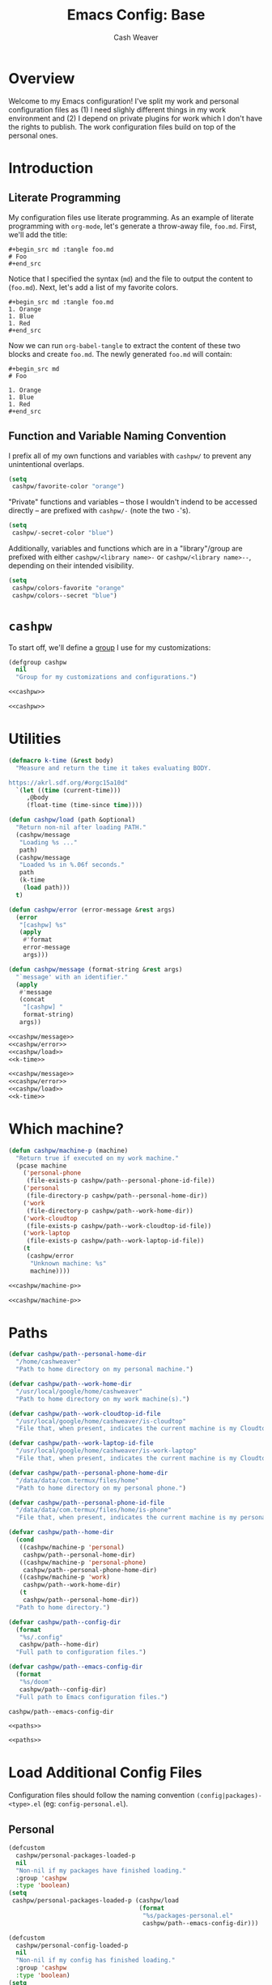:PROPERTIES:
:LAST_MODIFIED: [2024-08-07 Wed 10:39]
:END:
#+title: Emacs Config: Base
#+author: Cash Weaver
#+email: cashbweaver@gmail.com

* Overview

Welcome to my Emacs configuration! I've split my work and personal configuration files as (1) I need slighly different things in my work environment and (2) I depend on private plugins for work which I don't have the rights to publish. The work configuration files build on top of the personal ones.

* Introduction
** Literate Programming

My configuration files use literate programming. As an example of literate programming with =org-mode=, let's generate a throw-away file, =foo.md=. First, we'll add the title:

#+begin_example
,#+begin_src md :tangle foo.md
# Foo
,#+end_src
#+end_example

Notice that I specified the syntax (=md=) and the file to output the content to (=foo.md=). Next, let's add a list of my favorite colors.

#+begin_example
,#+begin_src md :tangle foo.md
1. Orange
1. Blue
1. Red
,#+end_src
#+end_example

Now we can run =org-babel-tangle= to extract the content of these two blocks and create =foo.md=. The newly generated =foo.md= will contain:

#+begin_example
,#+begin_src md
# Foo

1. Orange
1. Blue
1. Red
,#+end_src
#+end_example

** Function and Variable Naming Convention

I prefix all of my own functions and variables with =cashpw/= to prevent any unintentional overlaps.

#+begin_src emacs-lisp
(setq
 cashpw/favorite-color "orange")
#+end_src

"Private" functions and variables -- those I wouldn't indend to be accessed directly -- are prefixed with =cashpw/-= (note the two =-='s).

#+begin_src emacs-lisp
(setq
 cashpw/-secret-color "blue")
#+end_src

Additionally, variables and functions which are in a "library"/group are prefixed with either =cashpw/<library name>-= or =cashpw/<library name>--=, depending on their intended visibility.

#+begin_src emacs-lisp
(setq
 cashpw/colors-favorite "orange"
 cashpw/colors--secret "blue")
#+end_src

* =cashpw=

To start off, we'll define a [[https://www.gnu.org/software/emacs/manual/html_node/elisp/Group-Definitions.html][group]] I use for my customizations:

#+name: cashpw
#+begin_src emacs-lisp
(defgroup cashpw
  nil
  "Group for my customizations and configurations.")
#+end_src

#+begin_src emacs-lisp :tangle config.el :noweb no-export
<<cashpw>>
#+end_src

#+begin_src emacs-lisp :tangle packages.el :noweb no-export
<<cashpw>>
#+end_src

* Utilities

#+name: k-time
#+begin_src emacs-lisp
(defmacro k-time (&rest body)
  "Measure and return the time it takes evaluating BODY.

https://akrl.sdf.org/#orgc15a10d"
  `(let ((time (current-time)))
     ,@body
     (float-time (time-since time))))
#+end_src

#+name: cashpw/load
#+begin_src emacs-lisp
(defun cashpw/load (path &optional)
  "Return non-nil after loading PATH."
  (cashpw/message
   "Loading %s ..."
   path)
  (cashpw/message
   "Loaded %s in %.06f seconds."
   path
   (k-time
    (load path)))
  t)
#+end_src

#+name: cashpw/error
#+begin_src emacs-lisp
(defun cashpw/error (error-message &rest args)
  (error
   "[cashpw] %s"
   (apply
    #'format
    error-message
    args)))
#+end_src

#+name: cashpw/message
#+begin_src emacs-lisp
(defun cashpw/message (format-string &rest args)
  "`message' with an identifier."
  (apply
   #'message
   (concat
    "[cashpw] "
    format-string)
   args))
#+end_src

#+begin_src emacs-lisp :tangle config.el :noweb no-export
<<cashpw/message>>
<<cashpw/error>>
<<cashpw/load>>
<<k-time>>
#+end_src

#+begin_src emacs-lisp :tangle packages.el :noweb no-export
<<cashpw/message>>
<<cashpw/error>>
<<cashpw/load>>
<<k-time>>
#+end_src

* Which machine?

#+name: cashpw/machine-p
#+begin_src emacs-lisp
(defun cashpw/machine-p (machine)
  "Return true if executed on my work machine."
  (pcase machine
    ('personal-phone
     (file-exists-p cashpw/path--personal-phone-id-file))
    ('personal
     (file-directory-p cashpw/path--personal-home-dir))
    ('work
     (file-directory-p cashpw/path--work-home-dir))
    ('work-cloudtop
     (file-exists-p cashpw/path--work-cloudtop-id-file))
    ('work-laptop
     (file-exists-p cashpw/path--work-laptop-id-file))
    (t
     (cashpw/error
      "Unknown machine: %s"
      machine))))
#+end_src

#+begin_src emacs-lisp :tangle config.el :noweb no-export
<<cashpw/machine-p>>
#+end_src

#+begin_src emacs-lisp :tangle packages.el :noweb no-export
<<cashpw/machine-p>>
#+end_src

* Paths

#+name: paths
#+begin_src emacs-lisp
(defvar cashpw/path--personal-home-dir
  "/home/cashweaver"
  "Path to home directory on my personal machine.")

(defvar cashpw/path--work-home-dir
  "/usr/local/google/home/cashweaver"
  "Path to home directory on my work machine(s).")

(defvar cashpw/path--work-cloudtop-id-file
  "/usr/local/google/home/cashweaver/is-cloudtop"
  "File that, when present, indicates the current machine is my Cloudtop instance.")

(defvar cashpw/path--work-laptop-id-file
  "/usr/local/google/home/cashweaver/is-work-laptop"
  "File that, when present, indicates the current machine is my Cloudtop instance.")

(defvar cashpw/path--personal-phone-home-dir
  "/data/data/com.termux/files/home"
  "Path to home directory on my personal phone.")

(defvar cashpw/path--personal-phone-id-file
  "/data/data/com.termux/files/home/is-phone"
  "File that, when present, indicates the current machine is my personal phone.")

(defvar cashpw/path--home-dir
  (cond
   ((cashpw/machine-p 'personal)
    cashpw/path--personal-home-dir)
   ((cashpw/machine-p 'personal-phone)
    cashpw/path--personal-phone-home-dir)
   ((cashpw/machine-p 'work)
    cashpw/path--work-home-dir)
   (t
    cashpw/path--personal-home-dir))
  "Path to home directory.")

(defvar cashpw/path--config-dir
  (format
   "%s/.config"
   cashpw/path--home-dir)
  "Full path to configuration files.")

(defvar cashpw/path--emacs-config-dir
  (format
   "%s/doom"
   cashpw/path--config-dir)
  "Full path to Emacs configuration files.")
#+end_src

#+RESULTS: cashpw/home-dir
: cashpw/path--emacs-config-dir

#+begin_src emacs-lisp :tangle config.el :noweb no-export
<<paths>>
#+end_src

#+begin_src emacs-lisp :tangle packages.el :noweb no-export
<<paths>>
#+end_src

* Load Additional Config Files

Configuration files should follow the naming convention =(config|packages)-<type>.el= (eg: =config-personal.el=).

** Personal

#+begin_src emacs-lisp :tangle packages.el :noweb no-export
(defcustom
  cashpw/personal-packages-loaded-p
  nil
  "Non-nil if my packages have finished loading."
  :group 'cashpw
  :type 'boolean)
(setq
 cashpw/personal-packages-loaded-p (cashpw/load
                                    (format
                                     "%s/packages-personal.el"
                                     cashpw/path--emacs-config-dir)))
#+end_src

#+begin_src emacs-lisp :tangle config.el :noweb no-export
(defcustom
  cashpw/personal-config-loaded-p
  nil
  "Non-nil if my config has finished loading."
  :group 'cashpw
  :type 'boolean)
(setq
 cashpw/personal-config-loaded-p (cashpw/load
                                  (format
                                   "%s/config-personal.el"
                                   cashpw/path--emacs-config-dir)))
#+end_src

** Work

#+begin_src emacs-lisp :tangle packages.el :noweb no-export
(when (cashpw/machine-p 'work-cloudtop)
  (defcustom
    cashpw/work-packages-loaded-p
    nil
    "Non-nil if my packages have finished loading."
    :group 'cashpw
    :type 'boolean)
  (setq
   cashpw/work-packages-loaded-p (cashpw/load
                                  (format
                                   "%s/packages-work.el"
                                   cashpw/path--emacs-config-dir))))
#+end_src

#+begin_src emacs-lisp :tangle config.el :noweb no-export
(when (cashpw/machine-p 'work-cloudtop)
  (defcustom
    cashpw/work-config-loaded-p
    nil
    "Non-nil if my config has finished loading."
    :group 'cashpw
    :type 'boolean)
  (setq
   cashpw/work-config-loaded-p (cashpw/load
                                (format
                                 "%s/config-work.el"
                                 cashpw/path--emacs-config-dir))))
#+end_src
